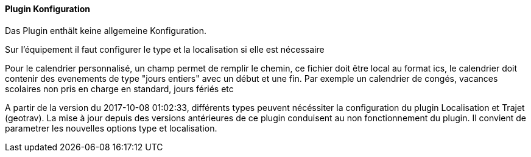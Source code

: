 ==== Plugin Konfiguration

Das Plugin enthält keine allgemeine Konfiguration.

Sur l'équipement il faut configurer le type et la localisation si elle est nécessaire

Pour le calendrier personnalisé, un champ permet de remplir le chemin, ce fichier doit être local au format ics, le calendrier doit contenir des evenements de type "jours entiers" avec un début et une fin. Par exemple un calendrier de congés, vacances scolaires non pris en charge en standard, jours fériés etc

A partir de la version du 2017-10-08 01:02:33, différents types peuvent nécéssiter la configuration du plugin Localisation et Trajet (geotrav).
La mise à jour depuis des versions antérieures de ce plugin conduisent au non fonctionnement du plugin. Il convient de parametrer les nouvelles options type et localisation.